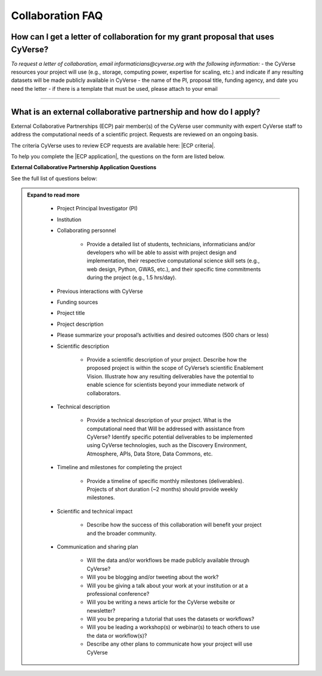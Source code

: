 *******************
Collaboration FAQ
*******************

###################################################################################
How can I get a letter of collaboration for my grant proposal that uses CyVerse?
###################################################################################

*To request a letter of collaboration, email informaticians@cyverse.org with the following information:*
- the CyVerse resources your project will use (e.g., storage, computing power, expertise for scaling, etc.) and indicate if any resulting datasets will be made publicly available in CyVerse
- the name of the PI, proposal title, funding agency, and date you need the letter
- if there is a template that must be used, please attach to your email

----

###################################################################################
What is an external collaborative partnership and how do I apply?
###################################################################################

External Collaborative Partnerships (ECP) pair member(s) of the CyVerse user
community with expert CyVerse staff to address the computational needs of a
scientific project. Requests are reviewed on an ongoing basis.

The criteria CyVerse uses to review ECP requests are available here: |ECP criteria|.

To help you complete the |ECP application|, the questions on the form are
listed below.

**External Collaborative Partnership Application Questions**

See the full list of questions below:

.. admonition:: Expand to read more
  :name: Expand to read more

			- Project Principal Investigator (PI)
			- Institution
			- Collaborating personnel

				- Provide a detailed list of students, technicians, informaticians and/or
				  developers who will be able to assist with project design and
				  implementation, their respective computational science skill sets
				  (e.g., web design, Python, GWAS, etc.), and their specific time
				  commitments during the project (e.g., 1.5 hrs/day).
			- Previous interactions with CyVerse
			- Funding sources
			- Project title
			- Project description
			- Please summarize your proposal’s activities and desired outcomes (500 chars or less)
			- Scientific description

				- Provide a scientific description of your project. Describe how the
				  proposed project is within the scope of CyVerse’s scientific Enablement
				  Vision. Illustrate how any resulting deliverables have the potential to
				  enable science for scientists beyond your immediate network of
				  collaborators.

			- Technical description

				- Provide a technical description of your project. What is the computational
				  need that Will be addressed with assistance from CyVerse? Identify
				  specific potential deliverables to be implemented using CyVerse
				  technologies, such as the Discovery Environment, Atmosphere, APIs,
				  Data Store, Data Commons, etc.
			- Timeline and milestones for completing the project

				- Provide a timeline of specific monthly milestones (deliverables). Projects
				  of short duration (~2 months) should provide weekly milestones.

			- Scientific and technical impact

				- Describe how the success of this collaboration will benefit your project
				  and the broader community.

			- Communication and sharing plan

				- Will the data and/or workflows be made publicly available through CyVerse?
				- Will you be blogging and/or tweeting about the work?
				- Will you be giving a talk about your work at your institution or at a professional conference?
				- Will you be writing a news article for the CyVerse website or newsletter?
				- Will you be preparing a tutorial that uses the datasets or workflows?
				- Will you be leading a workshop(s) or webinar(s) to teach others to use the data or workflow(s)?
				- Describe any other plans to communicate how your project will use CyVerse

